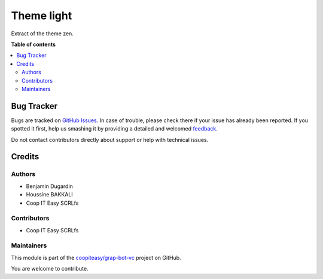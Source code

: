 ===========
Theme light
===========

.. !!!!!!!!!!!!!!!!!!!!!!!!!!!!!!!!!!!!!!!!!!!!!!!!!!!!
   !! This file is generated by oca-gen-addon-readme !!
   !! changes will be overwritten.                   !!
   !!!!!!!!!!!!!!!!!!!!!!!!!!!!!!!!!!!!!!!!!!!!!!!!!!!!

.. |badge1| image:: https://img.shields.io/badge/maturity-Beta-yellow.png
    :target: https://odoo-community.org/page/development-status
    :alt: Beta
.. |badge2| image:: https://img.shields.io/badge/licence-AGPL--3-blue.png
    :target: http://www.gnu.org/licenses/agpl-3.0-standalone.html
    :alt: License: AGPL-3
.. |badge3| image:: https://img.shields.io/badge/github-coopiteasy%2Fgrap--bot--vc-lightgray.png?logo=github
    :target: https://github.com/coopiteasy/grap-bot-vc/tree/12.0/theme_light
    :alt: coopiteasy/grap-bot-vc

|badge1| |badge2| |badge3| 

Extract of the theme zen.

**Table of contents**

.. contents::
   :local:

Bug Tracker
===========

Bugs are tracked on `GitHub Issues <https://github.com/coopiteasy/grap-bot-vc/issues>`_.
In case of trouble, please check there if your issue has already been reported.
If you spotted it first, help us smashing it by providing a detailed and welcomed
`feedback <https://github.com/coopiteasy/grap-bot-vc/issues/new?body=module:%20theme_light%0Aversion:%2012.0%0A%0A**Steps%20to%20reproduce**%0A-%20...%0A%0A**Current%20behavior**%0A%0A**Expected%20behavior**>`_.

Do not contact contributors directly about support or help with technical issues.

Credits
=======

Authors
~~~~~~~

* Benjamin Dugardin
* Houssine BAKKALI
* Coop IT Easy SCRLfs

Contributors
~~~~~~~~~~~~

* Coop IT Easy SCRLfs

Maintainers
~~~~~~~~~~~

This module is part of the `coopiteasy/grap-bot-vc <https://github.com/coopiteasy/grap-bot-vc/tree/12.0/theme_light>`_ project on GitHub.

You are welcome to contribute.

